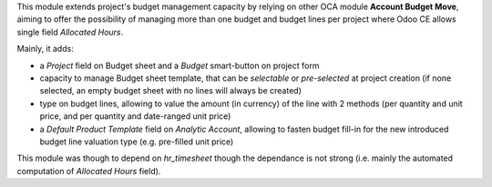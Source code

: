 
This module extends project's budget management capacity by relying on
other OCA module **Account Budget Move**, aiming to offer the possibility
of managing more than one budget and budget lines per project where Odoo
CE allows single field *Allocated Hours*.

Mainly, it adds:

* a *Project* field on Budget sheet and a *Budget* smart-button on project
  form
* capacity to manage Budget sheet template, that can be *selectable* or
  *pre-selected* at project creation (if none selected, an empty budget
  sheet with no lines will always be created)
* type on budget lines, allowing to value the amount (in currency) of the
  line with 2 methods (per quantity and unit price, and per quantity and
  date-ranged unit price)
* a *Default Product Template* field on *Analytic Account*, allowing to
  fasten budget fill-in for the new introduced budget line valuation type
  (e.g. pre-filled unit price)


This module was though to depend on `hr_timesheet` though the dependance
is not strong (i.e. mainly the automated computation of *Allocated Hours*
field).
